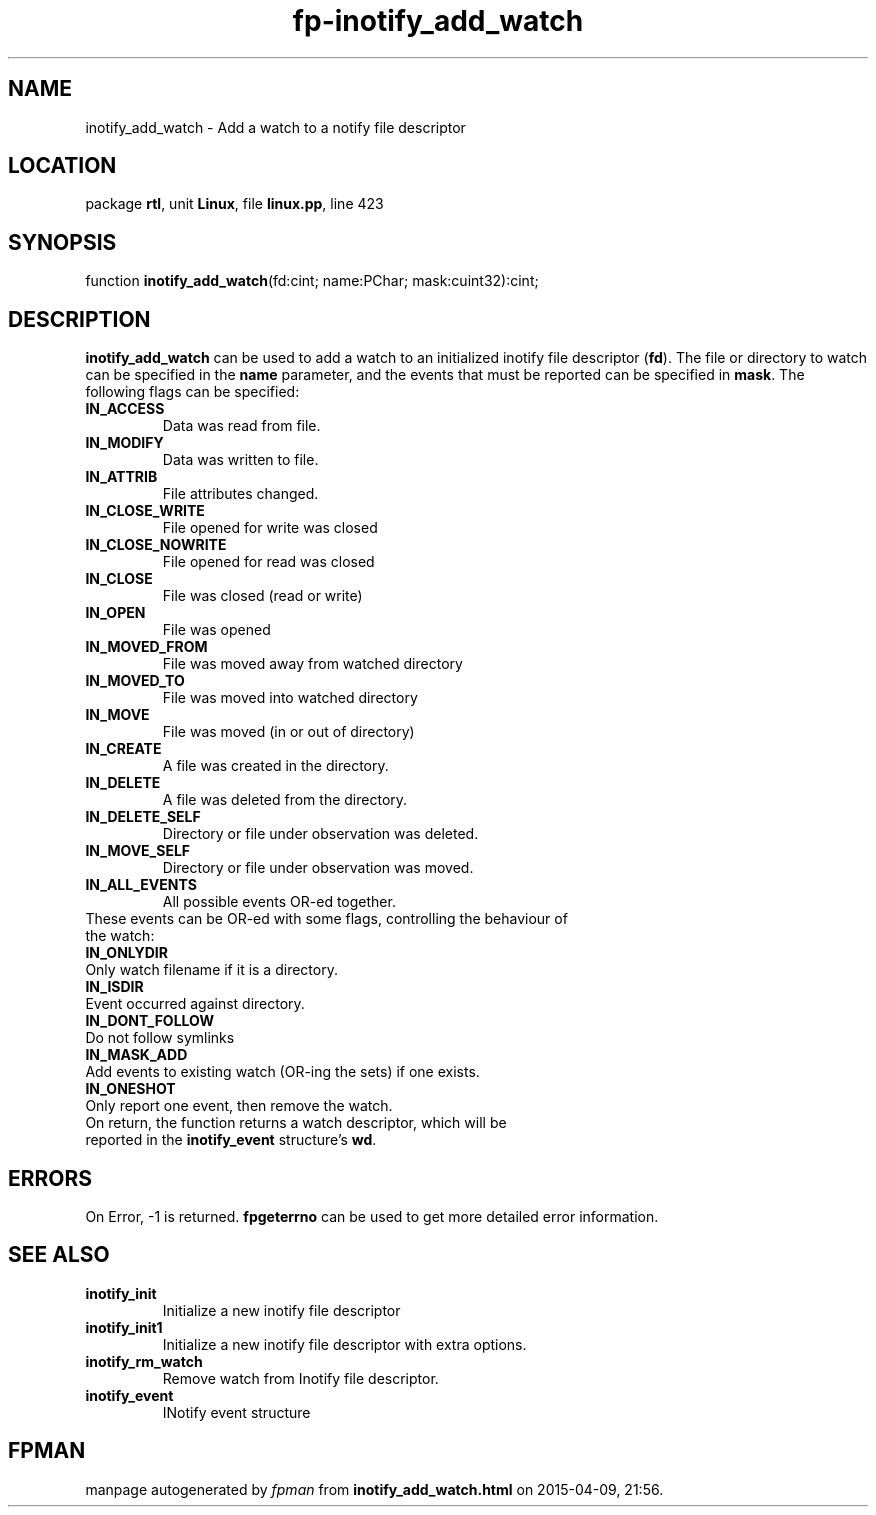 .\" file autogenerated by fpman
.TH "fp-inotify_add_watch" 3 "2014-03-14" "fpman" "Free Pascal Programmer's Manual"
.SH NAME
inotify_add_watch - Add a watch to a notify file descriptor
.SH LOCATION
package \fBrtl\fR, unit \fBLinux\fR, file \fBlinux.pp\fR, line 423
.SH SYNOPSIS
function \fBinotify_add_watch\fR(fd:cint; name:PChar; mask:cuint32):cint;
.SH DESCRIPTION
\fBinotify_add_watch\fR can be used to add a watch to an initialized inotify file descriptor (\fBfd\fR). The file or directory to watch can be specified in the \fBname\fR parameter, and the events that must be reported can be specified in \fBmask\fR. The following flags can be specified:

.TP
.B \fBIN_ACCESS\fR 
Data was read from file.
.TP
.B \fBIN_MODIFY\fR 
Data was written to file.
.TP
.B \fBIN_ATTRIB\fR 
File attributes changed.
.TP
.B \fBIN_CLOSE_WRITE\fR 
File opened for write was closed
.TP
.B \fBIN_CLOSE_NOWRITE\fR 
File opened for read was closed
.TP
.B \fBIN_CLOSE\fR 
File was closed (read or write)
.TP
.B \fBIN_OPEN\fR 
File was opened
.TP
.B \fBIN_MOVED_FROM\fR 
File was moved away from watched directory
.TP
.B \fBIN_MOVED_TO\fR 
File was moved into watched directory
.TP
.B \fBIN_MOVE\fR 
File was moved (in or out of directory)
.TP
.B \fBIN_CREATE\fR 
A file was created in the directory.
.TP
.B \fBIN_DELETE\fR 
A file was deleted from the directory.
.TP
.B \fBIN_DELETE_SELF\fR 
Directory or file under observation was deleted.
.TP
.B \fBIN_MOVE_SELF\fR 
Directory or file under observation was moved.
.TP
.B \fBIN_ALL_EVENTS\fR 
All possible events OR-ed together.
.TP 0
These events can be OR-ed with some flags, controlling the behaviour of the watch:

.TP
.B \fBIN_ONLYDIR\fR 
Only watch filename if it is a directory.
.TP
.B \fBIN_ISDIR\fR 
Event occurred against directory.
.TP
.B \fBIN_DONT_FOLLOW\fR 
Do not follow symlinks
.TP
.B \fBIN_MASK_ADD\fR 
Add events to existing watch (OR-ing the sets) if one exists.
.TP
.B \fBIN_ONESHOT\fR 
Only report one event, then remove the watch.
.TP 0
On return, the function returns a watch descriptor, which will be reported in the \fBinotify_event\fR structure's \fBwd\fR.


.SH ERRORS
On Error, -1 is returned. \fBfpgeterrno\fR can be used to get more detailed error information.


.SH SEE ALSO
.TP
.B inotify_init
Initialize a new inotify file descriptor
.TP
.B inotify_init1
Initialize a new inotify file descriptor with extra options.
.TP
.B inotify_rm_watch
Remove watch from Inotify file descriptor.
.TP
.B inotify_event
INotify event structure

.SH FPMAN
manpage autogenerated by \fIfpman\fR from \fBinotify_add_watch.html\fR on 2015-04-09, 21:56.

